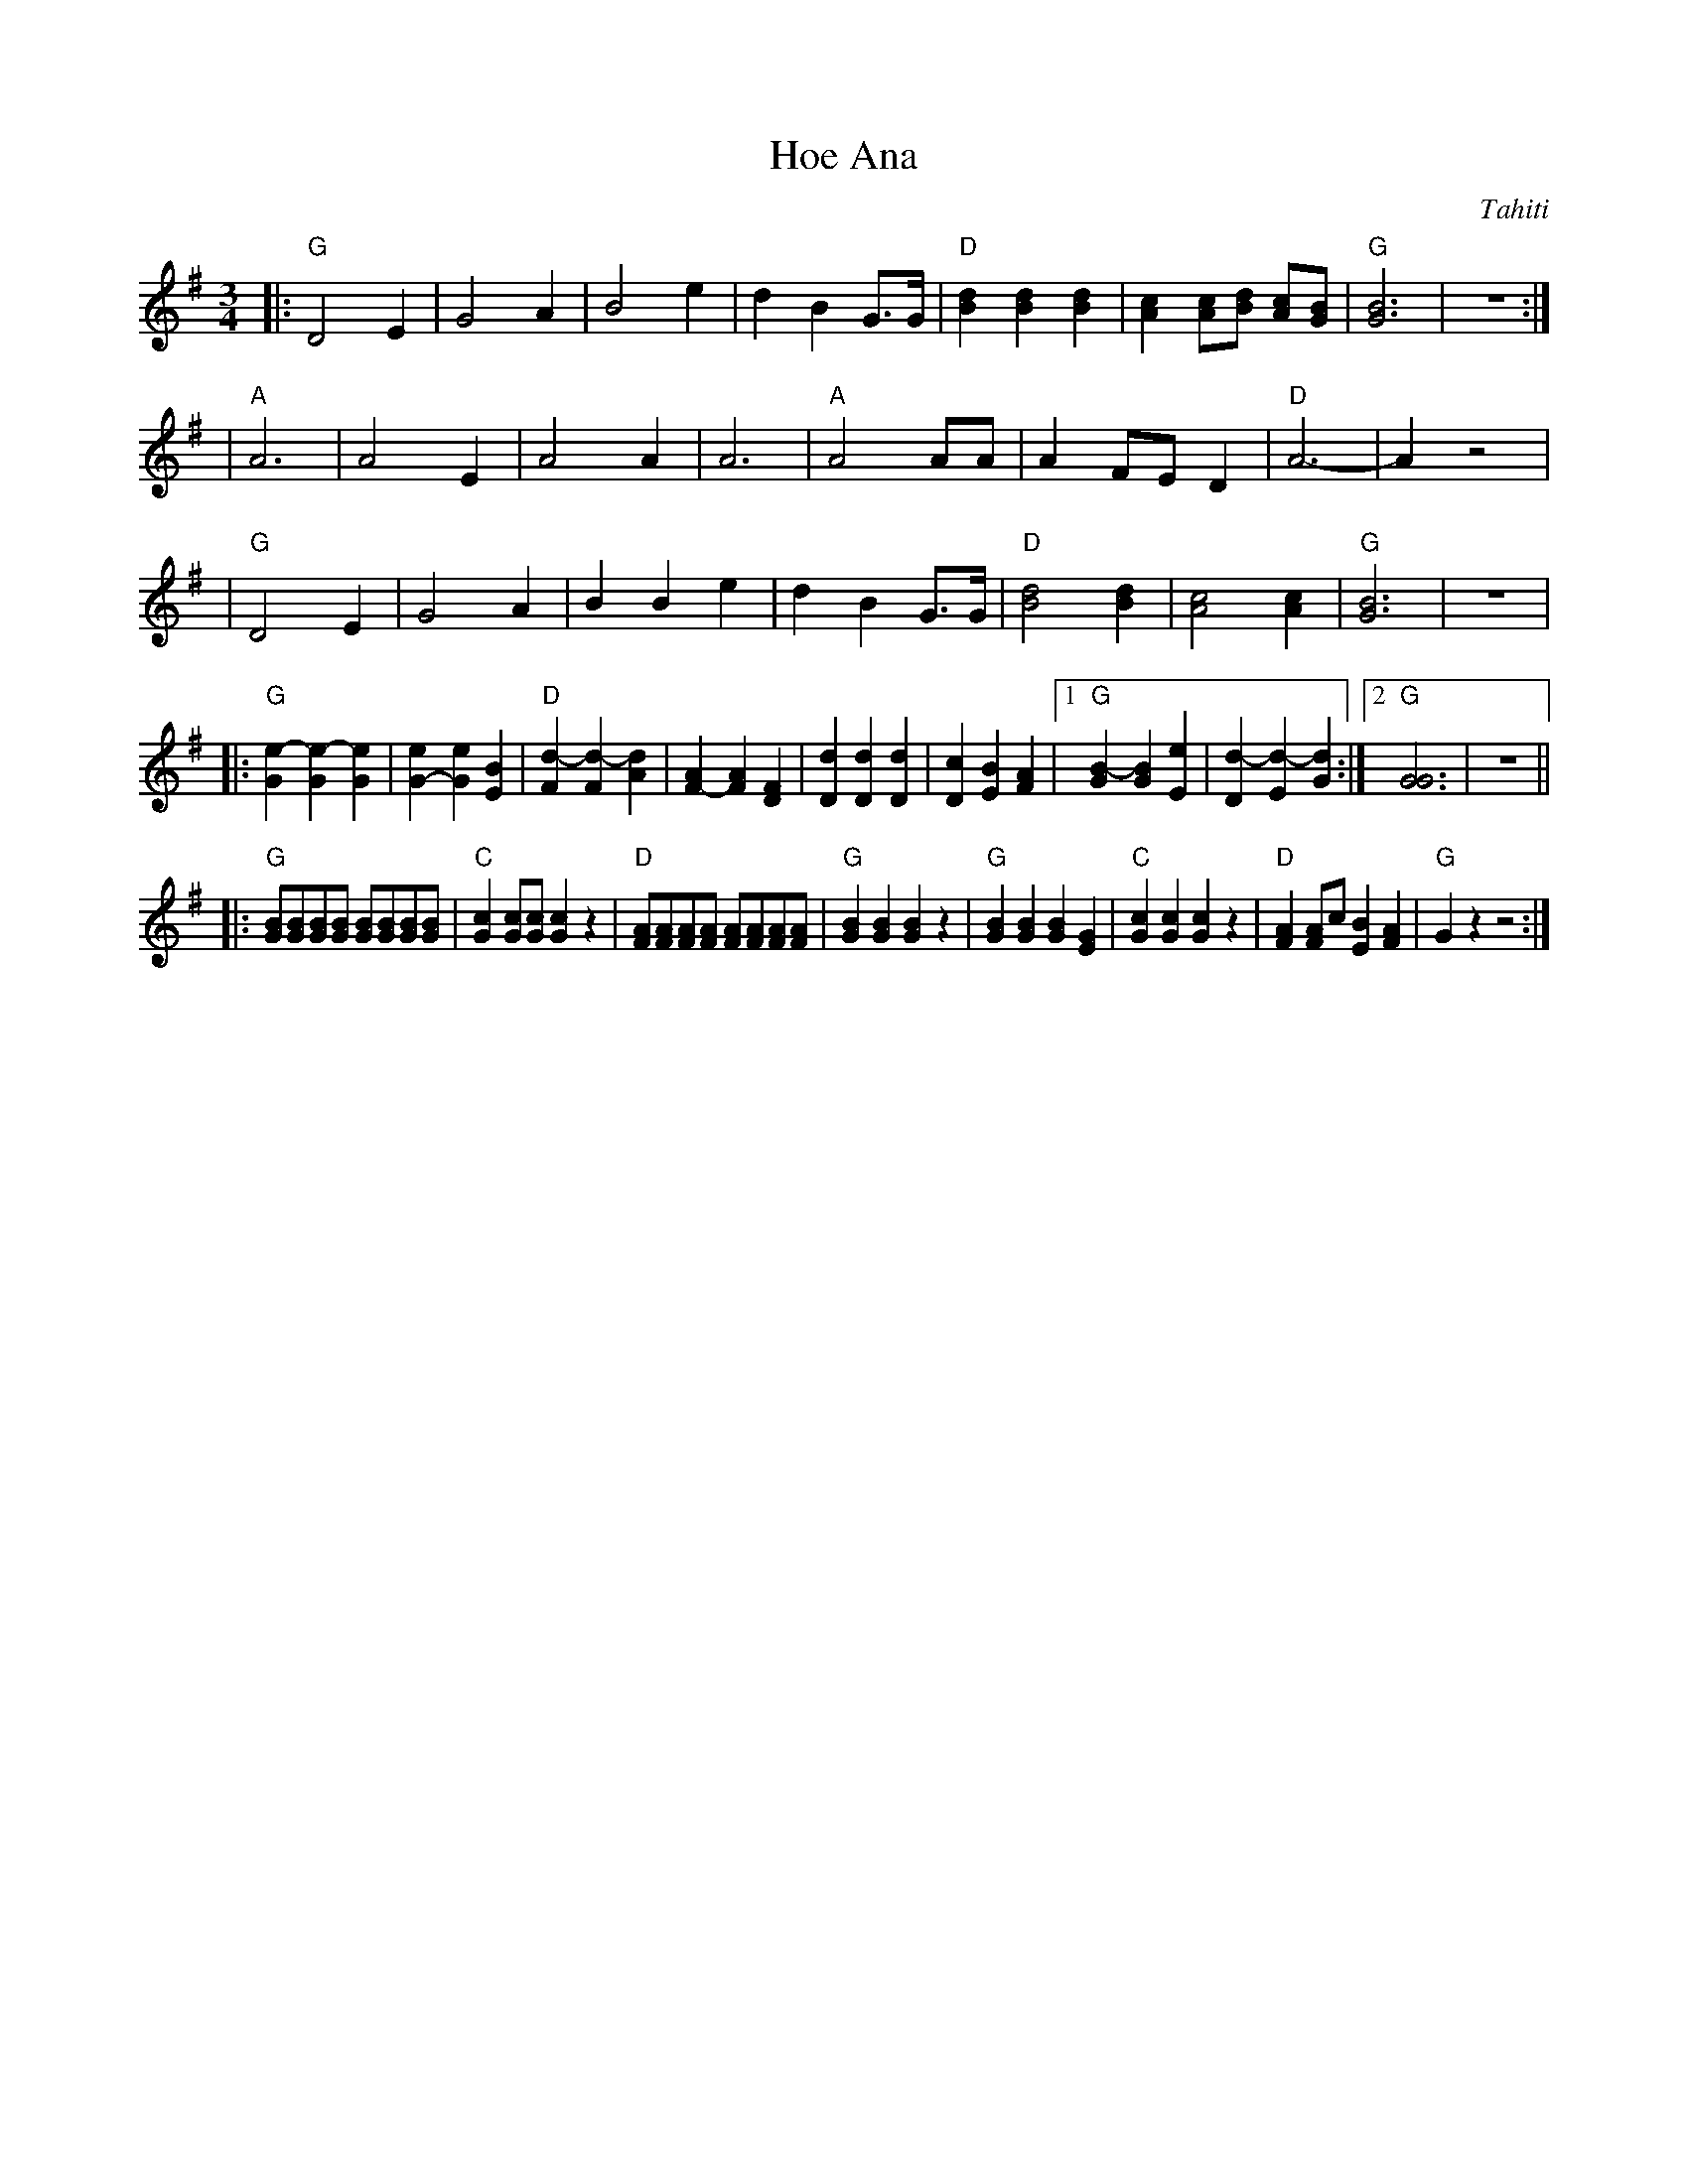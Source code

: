 
X: 1
T: Hoe Ana
O: Tahiti
M: 3/4
L: 1/8
K: G
|: "G"D4 E2 | G4 A2 | B4 e2 | d2 B2 G>G \
| "D"[d2B2] [d2B2] [d2B2] | [c2A2] [cA][dB] [cA][BG] | "G"[B6G6] | z6 :|
| "A"A6 | A4 E2 | A4 A2 | A6 \
| "A"A4 AA | A2 FE D2 | "D"A6- | A2 z4 |
| "G"D4 E2 | G4 A2 | B2 B2 e2 | d2 B2 G>G \
| "D"[d4B4] [d2B2] | [c4A4] [c2A2] | "G"[B6G6] | z6 |
|: "G"[e2-G2] [e2-G2] [e2G2] | [e2G2-] [e2G2] [B2E2] \
| "D"[d2-F2] [d2-F2] [d2A2] | [A2F2-] [A2F2] [F2D2] \
| [d2D2] [d2D2] [d2D2] | [c2D2] [B2E2] [A2F2] \
|1 "G"[B2-G2] [B2G2] [e2E2] | [d2-D2] [d2-E2] [d2G2] :|2 "G"[G6G6] | z6 ||
|: "G"[BG][BG][BG][BG] [BG][BG][BG][BG] | "C"[c2G2] [cG][cG] [c2G2] z2 \
| "D"[AF][AF][AF][AF] [AF][AF][AF][AF] | "G"[B2G2][B2G2][B2G2] z2 \
| "G"[B2G2] [B2G2] [B2G2] [G2E2] | "C"[c2G2] [c2G2] [c2G2] z2 \
| "D"[A2F2] [AF2]c [B2E2] [A2F2] | "G"G2 z2 z4 :|
